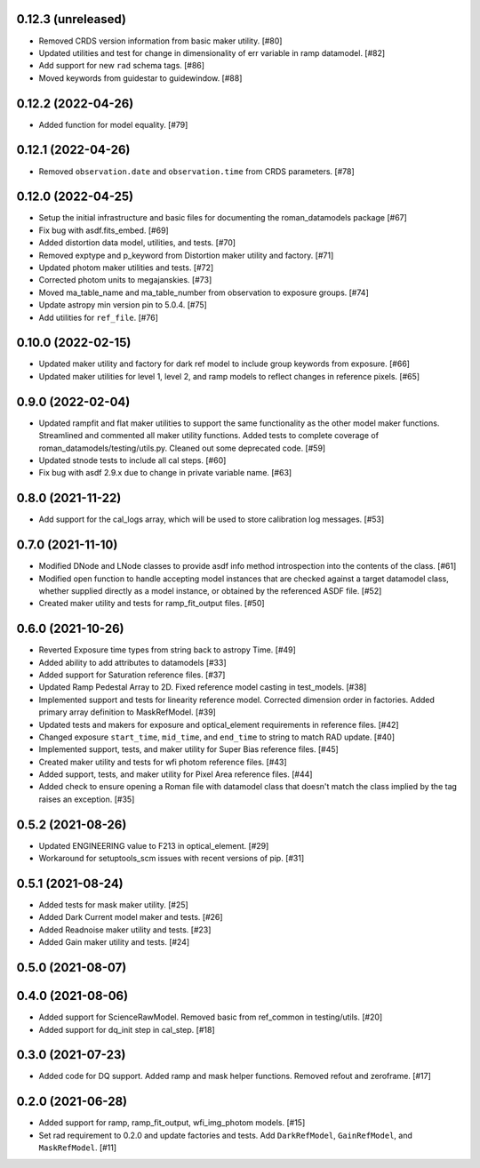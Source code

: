 0.12.3 (unreleased)
===================

- Removed CRDS version information from basic maker utility. [#80]

- Updated utilities and test for change in dimensionality of err variable in ramp datamodel. [#82]

- Add support for new ``rad`` schema tags. [#86]

- Moved keywords from guidestar to guidewindow. [#88]

0.12.2 (2022-04-26)
===================

- Added function for model equality. [#79]  

0.12.1 (2022-04-26)
===================
- Removed ``observation.date`` and ``observation.time`` from CRDS parameters. [#78]

0.12.0 (2022-04-25)
===================

- Setup the initial infrastructure and basic files for documenting the roman_datamodels package [#67]

- Fix bug with asdf.fits_embed. [#69]

- Added distortion data model, utilities, and tests. [#70]

- Removed exptype and p_keyword from Distortion maker utility and factory. [#71]

- Updated photom maker utilities and tests. [#72]

- Corrected photom units to megajanskies. [#73]

- Moved ma_table_name and ma_table_number from observation to exposure groups. [#74]

- Update astropy min version pin to 5.0.4. [#75]

- Add utilities for ``ref_file``. [#76]

0.10.0 (2022-02-15)
===================

- Updated maker utility and factory for dark ref model to include group keywords from exposure. [#66]

- Updated maker utilities for level 1, level 2, and ramp models to reflect changes in reference pixels. [#65]


0.9.0 (2022-02-04)
==================

- Updated rampfit and flat maker utilities to support the same functionality as the other model maker functions. Streamlined and commented all maker utility functions. Added tests to complete coverage of roman_datamodels/testing/utils.py. Cleaned out some deprecated code. [#59]

- Updated stnode tests to include all cal steps. [#60]

- Fix bug with asdf 2.9.x due to change in private variable name. [#63]

0.8.0 (2021-11-22)
==================

- Add support for the cal_logs array, which will be used to store calibration
  log messages. [#53]

0.7.0 (2021-11-10)
==================

- Modified DNode and LNode classes to provide asdf info method introspection
  into the contents of the class. [#61]

- Modified open function to handle accepting model instances that are checked
  against a target datamodel class, whether supplied directly as a model instance,
  or obtained by the referenced ASDF file. [#52]

- Created maker utility and tests for ramp_fit_output files. [#50]

0.6.0 (2021-10-26)
==================

- Reverted Exposure time types from string back to astropy Time. [#49]

- Added ability to add attributes to datamodels [#33]

- Added support for Saturation reference files. [#37]

- Updated Ramp Pedestal Array to 2D. Fixed reference model casting in test_models. [#38]

- Implemented support and tests for linearity reference model. Corrected dimension order in factories. Added primary array definition to MaskRefModel. [#39]

- Updated tests and makers for exposure and optical_element requirements in reference files. [#42]

- Changed exposure ``start_time``, ``mid_time``, and ``end_time`` to string to match RAD update. [#40]

- Implemented support, tests, and maker utility for Super Bias reference files. [#45]

- Created maker utility and tests for wfi photom reference files. [#43]

- Added support, tests, and maker utility for Pixel Area reference files. [#44]

- Added check to ensure opening a Roman file with datamodel class
  that doesn't match the class implied by the tag raises an exception. [#35]

0.5.2 (2021-08-26)
==================

- Updated ENGINEERING value to F213 in optical_element. [#29]

- Workaround for setuptools_scm issues with recent versions of pip. [#31]

0.5.1 (2021-08-24)
==================

- Added tests for mask maker utility. [#25]

- Added Dark Current model maker and tests. [#26]

- Added Readnoise maker utility and tests. [#23]

- Added Gain maker utility and tests. [#24]

0.5.0 (2021-08-07)
==================

0.4.0 (2021-08-06)
==================

- Added support for ScienceRawModel. Removed basic from ref_common in testing/utils. [#20]

- Added support for dq_init step in cal_step. [#18]

0.3.0 (2021-07-23)
==================

- Added code for DQ support. Added ramp and mask helper functions. Removed refout and zeroframe. [#17]

0.2.0 (2021-06-28)
==================

- Added support for ramp, ramp_fit_output, wfi_img_photom models. [#15]

- Set rad requirement to 0.2.0 and update factories and tests.  Add ``DarkRefModel``,
  ``GainRefModel``, and ``MaskRefModel``. [#11]
